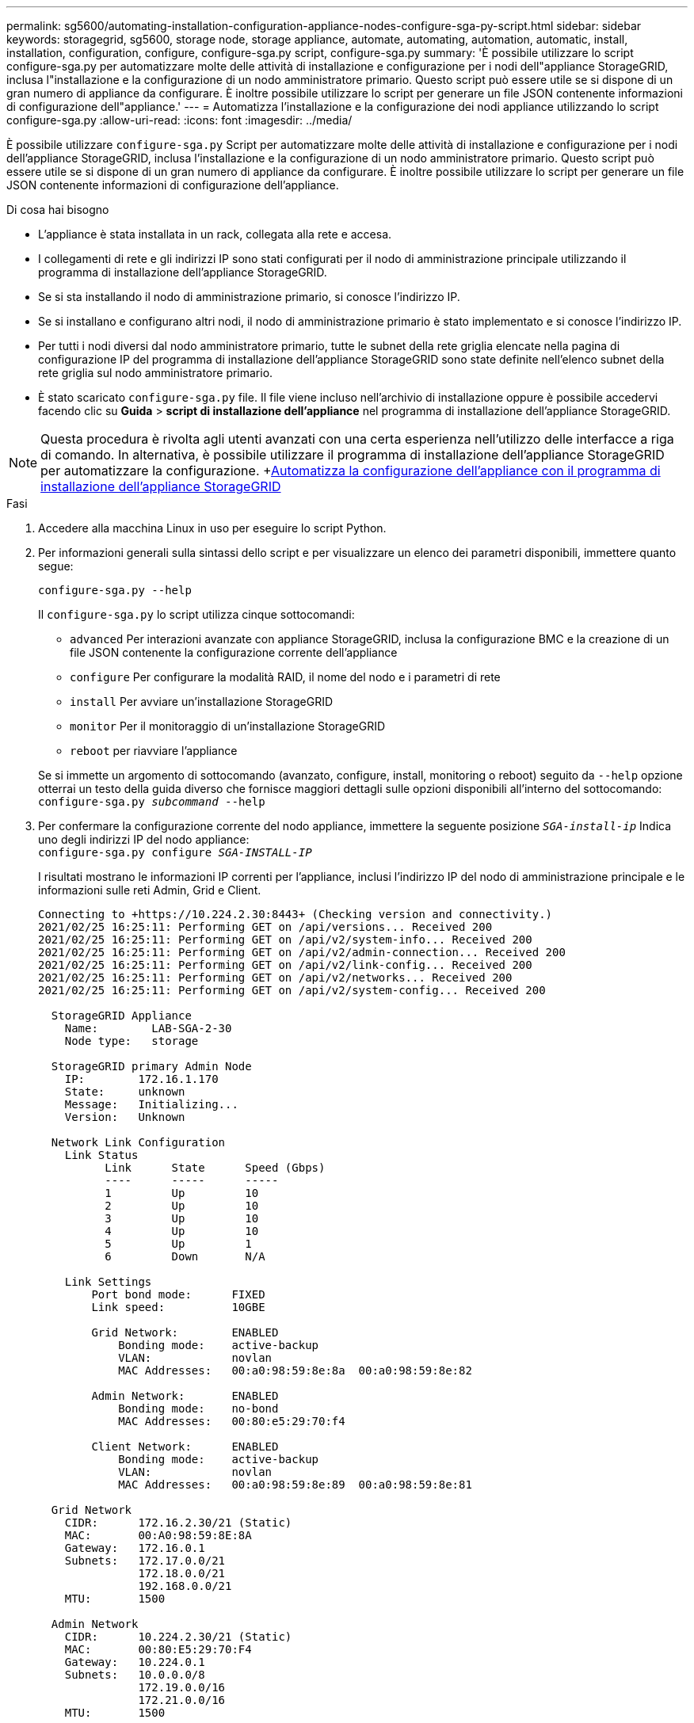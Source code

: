 ---
permalink: sg5600/automating-installation-configuration-appliance-nodes-configure-sga-py-script.html 
sidebar: sidebar 
keywords: storagegrid, sg5600, storage node, storage appliance, automate, automating, automation, automatic, install, installation, configuration, configure, configure-sga.py script, configure-sga.py 
summary: 'È possibile utilizzare lo script configure-sga.py per automatizzare molte delle attività di installazione e configurazione per i nodi dell"appliance StorageGRID, inclusa l"installazione e la configurazione di un nodo amministratore primario. Questo script può essere utile se si dispone di un gran numero di appliance da configurare. È inoltre possibile utilizzare lo script per generare un file JSON contenente informazioni di configurazione dell"appliance.' 
---
= Automatizza l'installazione e la configurazione dei nodi appliance utilizzando lo script configure-sga.py
:allow-uri-read: 
:icons: font
:imagesdir: ../media/


[role="lead"]
È possibile utilizzare `configure-sga.py` Script per automatizzare molte delle attività di installazione e configurazione per i nodi dell'appliance StorageGRID, inclusa l'installazione e la configurazione di un nodo amministratore primario. Questo script può essere utile se si dispone di un gran numero di appliance da configurare. È inoltre possibile utilizzare lo script per generare un file JSON contenente informazioni di configurazione dell'appliance.

.Di cosa hai bisogno
* L'appliance è stata installata in un rack, collegata alla rete e accesa.
* I collegamenti di rete e gli indirizzi IP sono stati configurati per il nodo di amministrazione principale utilizzando il programma di installazione dell'appliance StorageGRID.
* Se si sta installando il nodo di amministrazione primario, si conosce l'indirizzo IP.
* Se si installano e configurano altri nodi, il nodo di amministrazione primario è stato implementato e si conosce l'indirizzo IP.
* Per tutti i nodi diversi dal nodo amministratore primario, tutte le subnet della rete griglia elencate nella pagina di configurazione IP del programma di installazione dell'appliance StorageGRID sono state definite nell'elenco subnet della rete griglia sul nodo amministratore primario.
* È stato scaricato `configure-sga.py` file. Il file viene incluso nell'archivio di installazione oppure è possibile accedervi facendo clic su *Guida* > *script di installazione dell'appliance* nel programma di installazione dell'appliance StorageGRID.



NOTE: Questa procedura è rivolta agli utenti avanzati con una certa esperienza nell'utilizzo delle interfacce a riga di comando. In alternativa, è possibile utilizzare il programma di installazione dell'appliance StorageGRID per automatizzare la configurazione. +xref:automating-appliance-configuration-using-storagegrid-appliance-installer.adoc[Automatizza la configurazione dell'appliance con il programma di installazione dell'appliance StorageGRID]

.Fasi
. Accedere alla macchina Linux in uso per eseguire lo script Python.
. Per informazioni generali sulla sintassi dello script e per visualizzare un elenco dei parametri disponibili, immettere quanto segue:
+
[listing]
----
configure-sga.py --help
----
+
Il `configure-sga.py` lo script utilizza cinque sottocomandi:

+
** `advanced` Per interazioni avanzate con appliance StorageGRID, inclusa la configurazione BMC e la creazione di un file JSON contenente la configurazione corrente dell'appliance
** `configure` Per configurare la modalità RAID, il nome del nodo e i parametri di rete
** `install` Per avviare un'installazione StorageGRID
** `monitor` Per il monitoraggio di un'installazione StorageGRID
** `reboot` per riavviare l'appliance


+
Se si immette un argomento di sottocomando (avanzato, configure, install, monitoring o reboot) seguito da `--help` opzione otterrai un testo della guida diverso che fornisce maggiori dettagli sulle opzioni disponibili all'interno del sottocomando: +
`configure-sga.py _subcommand_ --help`

. Per confermare la configurazione corrente del nodo appliance, immettere la seguente posizione `_SGA-install-ip_` Indica uno degli indirizzi IP del nodo appliance: +
`configure-sga.py configure _SGA-INSTALL-IP_`
+
I risultati mostrano le informazioni IP correnti per l'appliance, inclusi l'indirizzo IP del nodo di amministrazione principale e le informazioni sulle reti Admin, Grid e Client.

+
[listing]
----
Connecting to +https://10.224.2.30:8443+ (Checking version and connectivity.)
2021/02/25 16:25:11: Performing GET on /api/versions... Received 200
2021/02/25 16:25:11: Performing GET on /api/v2/system-info... Received 200
2021/02/25 16:25:11: Performing GET on /api/v2/admin-connection... Received 200
2021/02/25 16:25:11: Performing GET on /api/v2/link-config... Received 200
2021/02/25 16:25:11: Performing GET on /api/v2/networks... Received 200
2021/02/25 16:25:11: Performing GET on /api/v2/system-config... Received 200

  StorageGRID Appliance
    Name:        LAB-SGA-2-30
    Node type:   storage

  StorageGRID primary Admin Node
    IP:        172.16.1.170
    State:     unknown
    Message:   Initializing...
    Version:   Unknown

  Network Link Configuration
    Link Status
          Link      State      Speed (Gbps)
          ----      -----      -----
          1         Up         10
          2         Up         10
          3         Up         10
          4         Up         10
          5         Up         1
          6         Down       N/A

    Link Settings
        Port bond mode:      FIXED
        Link speed:          10GBE

        Grid Network:        ENABLED
            Bonding mode:    active-backup
            VLAN:            novlan
            MAC Addresses:   00:a0:98:59:8e:8a  00:a0:98:59:8e:82

        Admin Network:       ENABLED
            Bonding mode:    no-bond
            MAC Addresses:   00:80:e5:29:70:f4

        Client Network:      ENABLED
            Bonding mode:    active-backup
            VLAN:            novlan
            MAC Addresses:   00:a0:98:59:8e:89  00:a0:98:59:8e:81

  Grid Network
    CIDR:      172.16.2.30/21 (Static)
    MAC:       00:A0:98:59:8E:8A
    Gateway:   172.16.0.1
    Subnets:   172.17.0.0/21
               172.18.0.0/21
               192.168.0.0/21
    MTU:       1500

  Admin Network
    CIDR:      10.224.2.30/21 (Static)
    MAC:       00:80:E5:29:70:F4
    Gateway:   10.224.0.1
    Subnets:   10.0.0.0/8
               172.19.0.0/16
               172.21.0.0/16
    MTU:       1500

  Client Network
    CIDR:      47.47.2.30/21 (Static)
    MAC:       00:A0:98:59:8E:89
    Gateway:   47.47.0.1
    MTU:       2000

##############################################################
#####   If you are satisfied with this configuration,    #####
##### execute the script with the "install" sub-command. #####
##############################################################
----
. Per modificare i valori della configurazione corrente, utilizzare `configure` sottocomando per aggiornarli. Ad esempio, se si desidera modificare l'indirizzo IP utilizzato dall'appliance per la connessione al nodo di amministrazione primario in `172.16.2.99`, immettere quanto segue: +
`configure-sga.py configure --admin-ip 172.16.2.99 _SGA-INSTALL-IP_`
. Se si desidera eseguire il backup della configurazione dell'appliance in un file JSON, utilizzare `advanced` e. `backup-file` sottocomandi. Ad esempio, se si desidera eseguire il backup della configurazione di un appliance con indirizzo IP `_SGA-INSTALL-IP_` in un file denominato `appliance-SG1000.json`, immettere quanto segue: +
`configure-sga.py advanced --backup-file appliance-SG1000.json _SGA-INSTALL-IP_`
+
Il file JSON contenente le informazioni di configurazione viene scritto nella stessa directory da cui è stato eseguito lo script.

+

IMPORTANT: Verificare che il nome del nodo di livello superiore nel file JSON generato corrisponda al nome dell'appliance. Non apportare modifiche a questo file a meno che non si disponga di una conoscenza approfondita delle API di StorageGRID.

. Quando si è soddisfatti della configurazione dell'appliance, utilizzare `install` e. `monitor` sottocomandi per installare l'appliance: +
`configure-sga.py install --monitor _SGA-INSTALL-IP_`
. Se si desidera riavviare l'appliance, immettere quanto segue: +
`configure-sga.py reboot _SGA-INSTALL-IP_`

